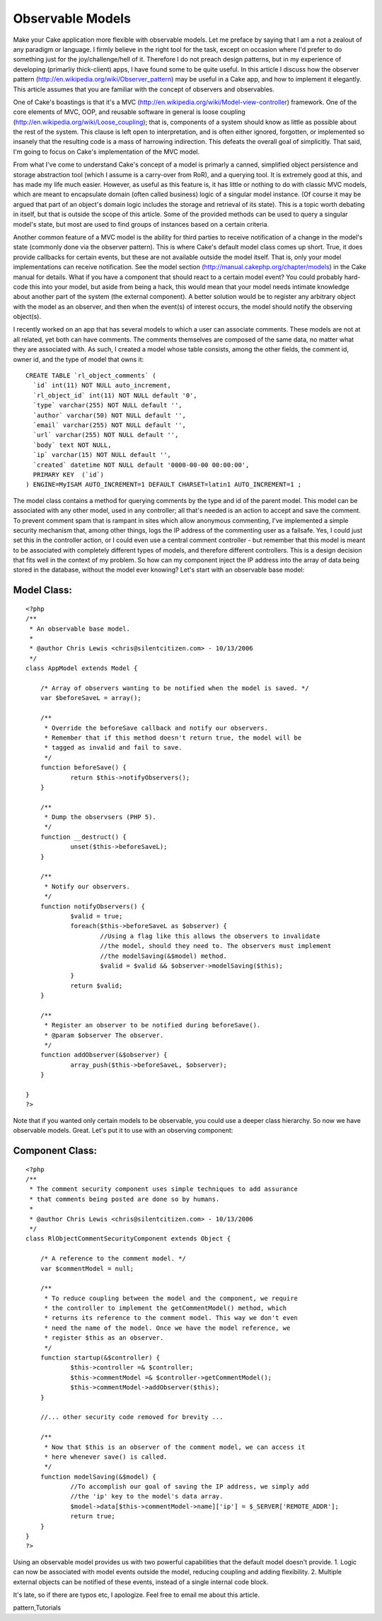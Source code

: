 Observable Models
=================

Make your Cake application more flexible with observable models.
Let me preface by saying that I am a not a zealout of any paradigm or
language.
I firmly believe in the right tool for the task, except on occasion
where I'd
prefer to do something just for the joy/challenge/hell of it.
Therefore I do not
preach design patterns, but in my experience of developing (primarliy
thick-client)
apps, I have found some to be quite useful. In this article I discuss
how the observer pattern
(`http://en.wikipedia.org/wiki/Observer_pattern`_)
may be useful in a Cake app, and how to implement it elegantly.
This article assumes that you are familiar with the concept of
observers and observables.

One of Cake's boastings is that it's a MVC
(`http://en.wikipedia.org/wiki/Model-view-controller`_)
framework. One of the core elements of MVC, OOP, and reusable software
in general is
loose coupling (`http://en.wikipedia.org/wiki/Loose_coupling`_); that
is,
components of a system should know as little as possible about the
rest of the
system. This clause is left open to interpretation, and is often
either ignored,
forgotten, or implemented so insanely that the resulting code is a
mass of
harrowing indirection. This defeats the overall goal of simplicitly.
That said,
I'm going to focus on Cake's implementation of the MVC model.

From what I've come to understand Cake's concept of a model is
primarly a canned, simplified
object persistence and storage abstraction tool (which I assume is a
carry-over
from RoR), and a querying tool. It is extremely good at this, and has
made my life much easier.
However, as useful as this feature is, it has little or nothing to do
with classic MVC models,
which are meant to encapsulate domain (often called business) logic of
a singular
model instance. (Of course it may be argued that part of an object's
domain logic
includes the storage and retrieval of its state). This is a topic
worth debating
in itself, but that is outside the scope of this article. Some of the
provided
methods can be used to query a singular model's state, but most are
used to find
groups of instances based on a certain criteria.

Another common feature of a MVC model is the ability for third parties
to receive
notification of a change in the model's state (commonly done via the
observer pattern).
This is where Cake's default model class comes up short. True, it does
provide
callbacks for certain events, but these are not available outside the
model itself.
That is, only your model implementations can receive notification. See
the model section
(`http://manual.cakephp.org/chapter/models`_) in the Cake manual
for details. What if you have a component that should react to a
certain model event?
You could probably hard-code this into your model, but aside from
being a hack,
this would mean that your model needs intimate knowledge about another
part of the system
(the external component). A better solution would be to register any
arbitrary object with the model as
an observer, and then when the event(s) of interest occurs, the model
should notify
the observing object(s).

I recently worked on an app that has several models to which a user
can associate comments.
These models are not at all related, yet both can have comments. The
comments themselves are
composed of the same data, no matter what they are associated with. As
such, I created a
model whose table consists, among the other fields, the comment id,
owner id, and the type
of model that owns it:

::

    
    CREATE TABLE `rl_object_comments` (
      `id` int(11) NOT NULL auto_increment,
      `rl_object_id` int(11) NOT NULL default '0',
      `type` varchar(255) NOT NULL default '',
      `author` varchar(50) NOT NULL default '',
      `email` varchar(255) NOT NULL default '',
      `url` varchar(255) NOT NULL default '',
      `body` text NOT NULL,
      `ip` varchar(15) NOT NULL default '',
      `created` datetime NOT NULL default '0000-00-00 00:00:00',
      PRIMARY KEY  (`id`)
    ) ENGINE=MyISAM AUTO_INCREMENT=1 DEFAULT CHARSET=latin1 AUTO_INCREMENT=1 ;

The model class contains a method for querying comments by the type
and id of the parent model.
This model can be associated with any other model, used in any
controller; all that's
needed is an action to accept and save the comment. To prevent comment
spam that is
rampant in sites which allow anonymous commenting, I've implemented a
simple security
mechanism that, among other things, logs the IP address of the
commenting user as
a failsafe. Yes, I could just set this in the controller action, or I
could even
use a central comment controller - but remember that this model is
meant to be associated with
completely different types of models, and therefore different
controllers.
This is a design decision that fits well in the context of my problem.
So how can my component inject the IP address into the array of data
being stored
in the database, without the model ever knowing? Let's start with an
observable base model:


Model Class:
````````````

::

    <?php 
    /**
     * An observable base model.
     *
     * @author Chris Lewis <chris@silentcitizen.com> - 10/13/2006
     */
    class AppModel extends Model {
    	
    	/* Array of observers wanting to be notified when the model is saved. */
    	var $beforeSaveL = array();
    	
    	/**
    	 * Override the beforeSave callback and notify our observers.
    	 * Remember that if this method doesn't return true, the model will be
    	 * tagged as invalid and fail to save.
    	 */
    	function beforeSave() {
    		return $this->notifyObservers();
    	}
    	
    	/**
    	 * Dump the observsers (PHP 5).
    	 */
    	function __destruct() {
    		unset($this->beforeSaveL);
    	}
    	
    	/**
    	 * Notify our observers.
    	 */
    	function notifyObservers() {
    		$valid = true;
    		foreach($this->beforeSaveL as $observer) {
    			//Using a flag like this allows the observers to invalidate
    			//the model, should they need to. The observers must implement
    			//the modelSaving(&$model) method.
    			$valid = $valid && $observer->modelSaving($this);
    		}
    		return $valid;
    	}
    	
    	/**
    	 * Register an observer to be notified during beforeSave().
    	 * @param $observer The observer.
    	 */
    	function addObserver(&$observer) {
    		array_push($this->beforeSaveL, $observer);
    	}
    	
    }
    ?>

Note that if you wanted only certain models to be observable, you
could use a deeper class hierarchy.
So now we have observable models. Great. Let's put it to use with an
observing component:


Component Class:
````````````````

::

    <?php 
    /**
     * The comment security component uses simple techniques to add assurance
     * that comments being posted are done so by humans.
     *
     * @author Chris Lewis <chris@silentcitizen.com> - 10/13/2006
     */
    class RlObjectCommentSecurityComponent extends Object {
    	
    	/* A reference to the comment model. */
    	var $commentModel = null;
    	
    	/**
    	 * To reduce coupling between the model and the component, we require
    	 * the controller to implement the getCommentModel() method, which
    	 * returns its reference to the comment model. This way we don't even
    	 * need the name of the model. Once we have the model reference, we
    	 * register $this as an observer.
    	 */
    	function startup(&$controller) {
    		$this->controller =& $controller;
    		$this->commentModel =& $controller->getCommentModel();
    		$this->commentModel->addObserver($this);
    	}
    	
    	//... other security code removed for brevity ...
    	
    	/**
    	 * Now that $this is an observer of the comment model, we can access it
    	 * here whenever save() is called.
    	 */
    	function modelSaving(&$model) {
    		//To accomplish our goal of saving the IP address, we simply add
    		//the 'ip' key to the model's data array.
    		$model->data[$this->commentModel->name]['ip'] = $_SERVER['REMOTE_ADDR'];
    		return true;
    	}
    }
    ?>

Using an observable model provides us with two powerful capabilities
that the default model doesn't provide.
1. Logic can now be associated with model events outside the model,
reducing coupling and adding flexibility.
2. Multiple external objects can be notified of these events, instead
of a single internal code block.

It's late, so if there are typos etc, I apologize. Feel free to email
me about this article.



.. _http://en.wikipedia.org/wiki/Model-view-controller: http://en.wikipedia.org/wiki/Model-view-controller
.. _http://manual.cakephp.org/chapter/models: http://manual.cakephp.org/chapter/models
.. _http://en.wikipedia.org/wiki/Observer_pattern: http://en.wikipedia.org/wiki/Observer_pattern
.. _http://en.wikipedia.org/wiki/Loose_coupling: http://en.wikipedia.org/wiki/Loose_coupling

.. author:: burningodzilla
.. categories:: articles, tutorials
.. tags:: observable model,cake models,design patterns,observer
pattern,Tutorials

